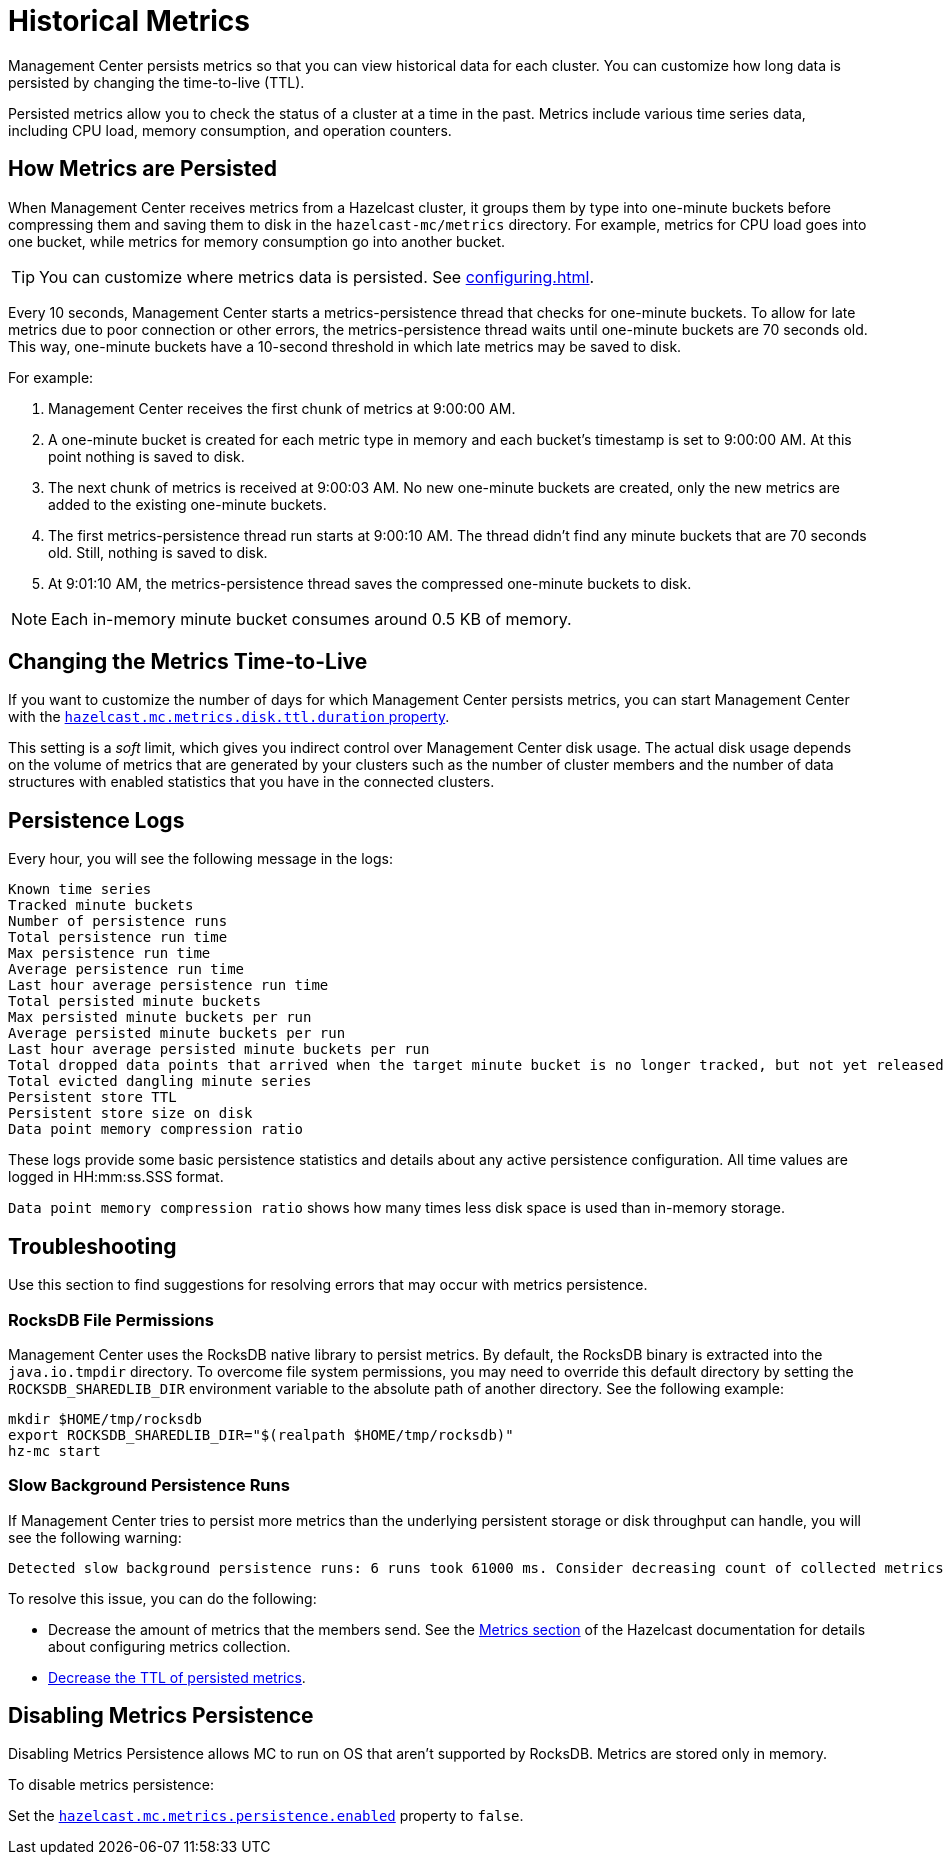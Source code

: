 = Historical Metrics
:page-aliases: ROOT:metric-persistence.adoc
:description: Management Center persists metrics so that you can view historical data for each cluster. You can customize how long data is persisted by changing the time-to-live (TTL).

{description}

Persisted metrics allow you to check the status of a cluster at a time in the past. Metrics include various time series data, including CPU load, memory consumption, and operation counters.

== How Metrics are Persisted

When Management Center receives metrics from a Hazelcast cluster, it groups them by type into one-minute buckets before compressing them and saving them to disk in the `hazelcast-mc/metrics` directory. For example, metrics for CPU load goes into one bucket, while metrics for memory consumption go into another bucket.

TIP: You can customize where metrics data is persisted. See xref:configuring.adoc[].

Every 10 seconds, Management Center starts a metrics-persistence thread that checks for one-minute buckets. To allow for late metrics due to poor connection or other errors, the metrics-persistence thread waits until one-minute buckets are 70 seconds old. This way, one-minute buckets have a 10-second threshold in which late metrics may be saved to disk.

For example:

. Management Center receives the first chunk of metrics at 9:00:00 AM.
. A one-minute bucket is created for each metric type in memory and each bucket's timestamp is set to 9:00:00 AM. At this point nothing is saved to disk.
. The next chunk of metrics is received at 9:00:03 AM. No new one-minute buckets are created, only the new metrics are added to the existing one-minute buckets.
. The first metrics-persistence thread run starts at 9:00:10 AM.
The thread didn’t find any minute buckets that are 70 seconds old.
Still, nothing is saved to disk.
. At 9:01:10 AM, the metrics-persistence thread saves the compressed one-minute buckets to disk.

NOTE: Each in-memory minute bucket consumes around 0.5 KB of memory.

== Changing the Metrics Time-to-Live

If you want to customize the number of days for which Management Center persists metrics, you can start Management Center with the xref:system-properties.adoc#disk-usage-config[`hazelcast.mc.metrics.disk.ttl.duration` property].

This setting is a _soft_ limit, which gives you indirect control over Management Center disk usage. The actual
disk usage depends on the volume of metrics that are generated by your clusters such as
the number of cluster members and the number of data structures with enabled statistics that
you have in the connected clusters.

== Persistence Logs

Every hour, you will see the following message in the logs:

```
Known time series
Tracked minute buckets
Number of persistence runs
Total persistence run time
Max persistence run time
Average persistence run time
Last hour average persistence run time
Total persisted minute buckets
Max persisted minute buckets per run
Average persisted minute buckets per run
Last hour average persisted minute buckets per run
Total dropped data points that arrived when the target minute bucket is no longer tracked, but not yet released(persisted)
Total evicted dangling minute series
Persistent store TTL
Persistent store size on disk
Data point memory compression ratio
```

These logs provide some basic persistence statistics and details about any active persistence configuration. All time values are logged in HH:mm:ss.SSS format.

`Data point memory compression ratio` shows how many times less disk space is used than in-memory storage.

== Troubleshooting

Use this section to find suggestions for resolving errors that may occur with metrics persistence.

=== RocksDB File Permissions

Management Center uses the RocksDB native library to persist metrics. By default, the RocksDB binary
is extracted into the `java.io.tmpdir` directory. To overcome file system permissions, you may need to override
this default directory by setting the `ROCKSDB_SHAREDLIB_DIR` environment variable to the absolute path of another directory. See the following example:

[source,bash,subs="attributes+"]
----
mkdir $HOME/tmp/rocksdb
export ROCKSDB_SHAREDLIB_DIR="$(realpath $HOME/tmp/rocksdb)"
hz-mc start
----

=== Slow Background Persistence Runs

If Management Center tries to persist more metrics than the underlying persistent storage or disk throughput can handle, you will see the following warning:

....
Detected slow background persistence runs: 6 runs took 61000 ms. Consider decreasing count of collected metrics.
....

To resolve this issue, you can do the following:

- Decrease the amount of metrics that the members send. See the xref:{page-latest-supported-hazelcast}@hazelcast:maintain-cluster:monitoring.adoc[Metrics section] of the Hazelcast documentation for details about configuring metrics collection.
- <<changing-the-metrics-time-to-live, Decrease the TTL of persisted metrics>>.

== Disabling Metrics Persistence
Disabling Metrics Persistence allows MC to run on OS that aren't supported by RocksDB. Metrics are stored only in memory.

To disable metrics persistence:

Set the xref:system-properties.adoc#hazelcast-mc-metrics-persistence-enabled[`hazelcast.mc.metrics.persistence.enabled`] property to `false`.